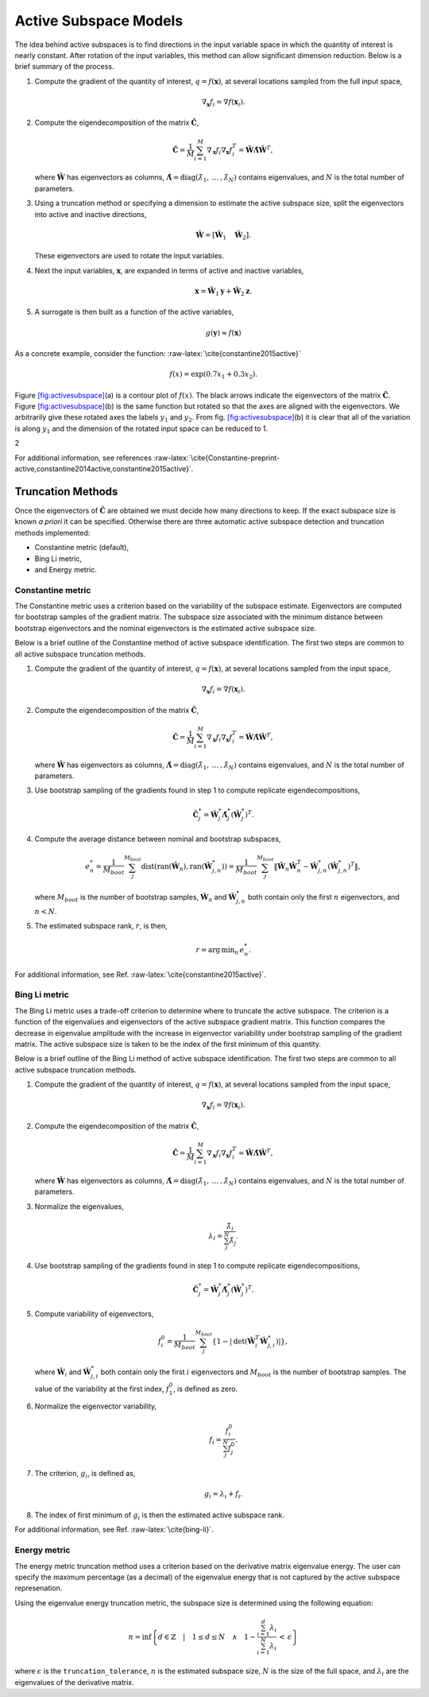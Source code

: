 .. _`Chap:ActSub`:

Active Subspace Models
======================

The idea behind active subspaces is to find directions in the input
variable space in which the quantity of interest is nearly constant.
After rotation of the input variables, this method can allow significant
dimension reduction. Below is a brief summary of the process.

#. Compute the gradient of the quantity of interest,
   :math:`q = f(\mathbf{x})`, at several locations sampled from the full
   input space,

   .. math:: \nabla_{\mathbf{x}} f_i = \nabla f(\mathbf{x}_i).

#. Compute the eigendecomposition of the matrix
   :math:`\hat{\mathbf{C}}`,

   .. math:: \hat{\mathbf{C}} = \frac{1}{M}\sum_{i=1}^{M}\nabla_{\mathbf{x}} f_i\nabla_{\mathbf{x}} f_i^T = \hat{\mathbf{W}}\hat{\mathbf{\Lambda}}\hat{\mathbf{W}}^T,

   where :math:`\hat{\mathbf{W}}` has eigenvectors as columns,
   :math:`\hat{\mathbf{\Lambda}} = \text{diag}(\hat{\lambda}_1,\:\ldots\:,\hat{\lambda}_N)`
   contains eigenvalues, and :math:`N` is the total number of
   parameters.

#. Using a truncation method or specifying a dimension to estimate the
   active subspace size, split the eigenvectors into active and inactive
   directions,

   .. math:: \hat{\mathbf{W}} = \left[\hat{\mathbf{W}}_1\quad\hat{\mathbf{W}}_2\right].

   These eigenvectors are used to rotate the input variables.

#. Next the input variables, :math:`\mathbf{x}`, are expanded in terms
   of active and inactive variables,

   .. math:: \mathbf{x} = \hat{\mathbf{W}}_1\mathbf{y} + \hat{\mathbf{W}}_2\mathbf{z}.

#. A surrogate is then built as a function of the active variables,

   .. math:: g(\mathbf{y}) \approx f(\mathbf{x})

As a concrete example, consider the
function: :raw-latex:`\cite{constantine2015active}`

.. math:: f(x) = \exp\left(0.7x_1 + 0.3x_2\right).

Figure `[fig:activesubspace] <#fig:activesubspace>`__\ (a) is a contour
plot of :math:`f(x)`. The black arrows indicate the eigenvectors of the
matrix :math:`\hat{\mathbf{C}}`. Figure
`[fig:activesubspace] <#fig:activesubspace>`__\ (b) is the same function
but rotated so that the axes are aligned with the eigenvectors. We
arbitrarily give these rotated axes the labels :math:`y_1` and
:math:`y_2`. From
fig. `[fig:activesubspace] <#fig:activesubspace>`__\ (b) it is clear
that all of the variation is along :math:`y_1` and the dimension of the
rotated input space can be reduced to 1.

.. container:: subfigmatrix

   2

For additional information, see
references :raw-latex:`\cite{Constantine-preprint-active,constantine2014active,constantine2015active}`.

.. _`Sec:trunc`:

Truncation Methods
------------------

Once the eigenvectors of :math:`\hat{\mathbf{C}}` are obtained we must
decide how many directions to keep. If the exact subspace size is known
*a priori* it can be specified. Otherwise there are three automatic
active subspace detection and truncation methods implemented:

-  Constantine metric (default),

-  Bing Li metric,

-  and Energy metric.

.. _`SubSec:constantine`:

Constantine metric
~~~~~~~~~~~~~~~~~~

The Constantine metric uses a criterion based on the variability of the
subspace estimate. Eigenvectors are computed for bootstrap samples of
the gradient matrix. The subspace size associated with the minimum
distance between bootstrap eigenvectors and the nominal eigenvectors is
the estimated active subspace size.

Below is a brief outline of the Constantine method of active subspace
identification. The first two steps are common to all active subspace
truncation methods.

#. Compute the gradient of the quantity of interest,
   :math:`q = f(\mathbf{x})`, at several locations sampled from the
   input space,

   .. math:: \nabla_{\mathbf{x}} f_i = \nabla f(\mathbf{x}_i).

#. Compute the eigendecomposition of the matrix
   :math:`\hat{\mathbf{C}}`,

   .. math:: \hat{\mathbf{C}} = \frac{1}{M}\sum_{i=1}^{M}\nabla_{\mathbf{x}} f_i\nabla_{\mathbf{x}} f_i^T = \hat{\mathbf{W}}\hat{\mathbf{\Lambda}}\hat{\mathbf{W}}^T,

   where :math:`\hat{\mathbf{W}}` has eigenvectors as columns,
   :math:`\hat{\mathbf{\Lambda}} = \text{diag}(\hat{\lambda}_1,\:\ldots\:,\hat{\lambda}_N)`
   contains eigenvalues, and :math:`N` is the total number of
   parameters.

#. Use bootstrap sampling of the gradients found in step 1 to compute
   replicate eigendecompositions,

   .. math:: \hat{\mathbf{C}}_j^* = \hat{\mathbf{W}}_j^*\hat{\mathbf{\Lambda}}_j^*\left(\hat{\mathbf{W}}_j^*\right)^T.

#. Compute the average distance between nominal and bootstrap subspaces,

   .. math:: e^*_n = \frac{1}{M_{boot}}\sum_j^{M_{boot}} \text{dist}(\text{ran}(\hat{\mathbf{W}}_n), \text{ran}(\hat{\mathbf{W}}_{j,n}^*)) = \frac{1}{M_{boot}}\sum_j^{M_{boot}} \left\| \hat{\mathbf{W}}_n\hat{\mathbf{W}}_n^T - \hat{\mathbf{W}}_{j,n}^*\left(\hat{\mathbf{W}}_{j,n}^*\right)^T\right\|,

   where :math:`M_{boot}` is the number of bootstrap samples,
   :math:`\hat{\mathbf{W}}_n` and :math:`\hat{\mathbf{W}}_{j,n}^*` both
   contain only the first :math:`n` eigenvectors, and :math:`n < N`.

#. The estimated subspace rank, :math:`r`, is then,

   .. math:: r = \operatorname*{arg\,min}_n \, e^*_n.

For additional information, see
Ref. :raw-latex:`\cite{constantine2015active}`.

.. _`SubSec:bingli`:

Bing Li metric
~~~~~~~~~~~~~~

The Bing Li metric uses a trade-off criterion to determine where to
truncate the active subspace. The criterion is a function of the
eigenvalues and eigenvectors of the active subspace gradient matrix.
This function compares the decrease in eigenvalue amplitude with the
increase in eigenvector variability under bootstrap sampling of the
gradient matrix. The active subspace size is taken to be the index of
the first minimum of this quantity.

Below is a brief outline of the Bing Li method of active subspace
identification. The first two steps are common to all active subspace
truncation methods.

#. Compute the gradient of the quantity of interest,
   :math:`q = f(\mathbf{x})`, at several locations sampled from the
   input space,

   .. math:: \nabla_{\mathbf{x}} f_i = \nabla f(\mathbf{x}_i).

#. Compute the eigendecomposition of the matrix
   :math:`\hat{\mathbf{C}}`,

   .. math:: \hat{\mathbf{C}} = \frac{1}{M}\sum_{i=1}^{M}\nabla_{\mathbf{x}} f_i\nabla_{\mathbf{x}} f_i^T = \hat{\mathbf{W}}\hat{\mathbf{\Lambda}}\hat{\mathbf{W}}^T,

   where :math:`\hat{\mathbf{W}}` has eigenvectors as columns,
   :math:`\hat{\mathbf{\Lambda}} = \text{diag}(\hat{\lambda}_1,\:\ldots\:,\hat{\lambda}_N)`
   contains eigenvalues, and :math:`N` is the total number of
   parameters.

#. Normalize the eigenvalues,

   .. math:: \lambda_i = \frac{\hat{\lambda}_i}{\sum_j^N \hat{\lambda}_j}.

#. Use bootstrap sampling of the gradients found in step 1 to compute
   replicate eigendecompositions,

   .. math:: \hat{\mathbf{C}}_j^* = \hat{\mathbf{W}}_j^*\hat{\mathbf{\Lambda}}_j^*\left(\hat{\mathbf{W}}_j^*\right)^T.

#. Compute variability of eigenvectors,

   .. math:: f_i^0 = \frac{1}{M_{boot}}\sum_j^{M_{boot}}\left\lbrace 1 - \left\vert\text{det}\left(\hat{\mathbf{W}}_i^T\hat{\mathbf{W}}_{j,i}^*\right)\right\vert\right\rbrace ,

   where :math:`\hat{\mathbf{W}}_i` and :math:`\hat{\mathbf{W}}_{j,i}^*`
   both contain only the first :math:`i` eigenvectors and
   :math:`M_{boot}` is the number of bootstrap samples. The value of the
   variability at the first index, :math:`f_1^0`, is defined as zero.

#. Normalize the eigenvector variability,

   .. math:: f_i = \frac{f_i^0}{\sum_j^N f_j^0}.

#. The criterion, :math:`g_i`, is defined as,

   .. math:: g_i = \lambda_i + f_i.

#. The index of first minimum of :math:`g_i` is then the estimated
   active subspace rank.

For additional information, see Ref. :raw-latex:`\cite{bing-li}`.

.. _`SubSec:energy`:

Energy metric
~~~~~~~~~~~~~

The energy metric truncation method uses a criterion based on the
derivative matrix eigenvalue energy. The user can specify the maximum
percentage (as a decimal) of the eigenvalue energy that is not captured
by the active subspace represenation.

Using the eigenvalue energy truncation metric, the subspace size is
determined using the following equation:

.. math:: n = \inf \left\lbrace d \in \mathbb{Z} \quad\middle|\quad 1 \le d \le N \quad \wedge\quad 1 - \frac{\sum_{i = 1}^{d} \lambda_i}{\sum_{i = 1}^{N} \lambda_i} \,<\, \epsilon \right\rbrace

where :math:`\epsilon` is the ``truncation_tolerance``, :math:`n` is the
estimated subspace size, :math:`N` is the size of the full space, and
:math:`\lambda_i` are the eigenvalues of the derivative matrix.
